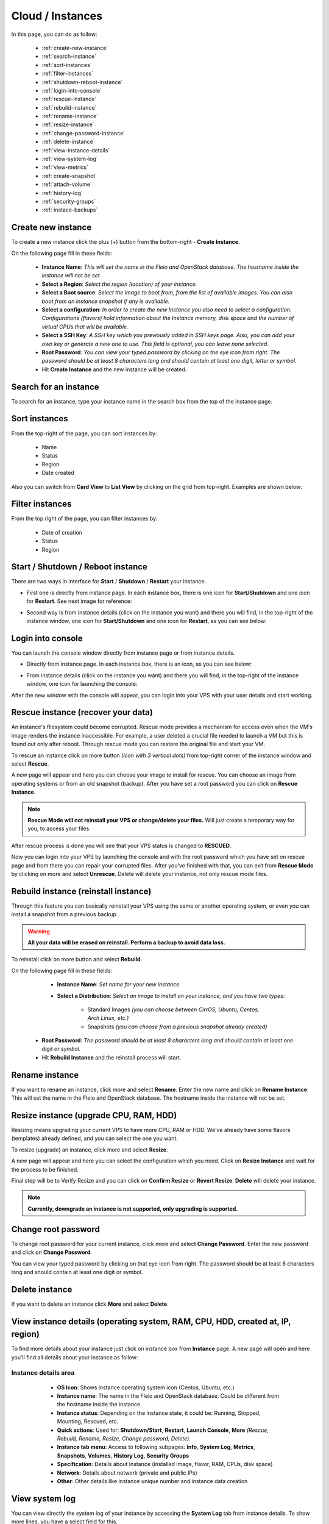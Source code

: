 =================
Cloud / Instances
=================

In this page, you can do as follow:

    * :ref:`create-new-instance`
    * :ref:`search-instance`
    * :ref:`sort-instances`
    * :ref:`filter-instances`
    * :ref:`shutdown-reboot-instance`
    * :ref:`login-into-console`
    * :ref:`rescue-instance`
    * :ref:`rebuild-instance`
    * :ref:`rename-instance`
    * :ref:`resize-instance`
    * :ref:`change-password-instance`
    * :ref:`delete-instance`
    * :ref:`view-instance-details`
    * :ref:`view-system-log`
    * :ref:`view-metrics`
    * :ref:`create-snapshot`
    * :ref:`attach-volume`
    * :ref:`history-log`
    * :ref:`security-groups`
    * :ref:`instace-backups`
 
.. _create-new-instance:
 
Create new instance
===================

To create a new instance click the plus (+) button from the bottom-right - **Create Instance**.

.. image:: /_static/images/instances-new.png

On the following page fill in these fields:

    * **Instance Name**: *This will set the name in the Fleio and OpenStack database. The hostname inside the instance will not be set.*
    * **Select a Region**: *Select the region (location) of your instance.*
    * **Select a Boot source**: *Select the image to boot from, from the list of available images. You can also boot from an instance snapshot if any is available.*
    * **Select a configuration**: *In order to create the new Instance you also need to select a configuration. Configurations (flavors) hold information about the Instance memory, disk space and the number of virtual CPUs that will be available.*
    * **Select a SSH Key**: *A SSH key which you previously added in SSH keys page. Also, you can add your own key or generate a new one to use. This field is optional, you can leave none selected.*
    * **Root Password**: *You can view your typed password by clicking on the eye icon from right. The password should be at least 8 characters long and should contain at least one digit, letter or symbol.*
    * Hit **Create Instance** and the new instance will be created.

.. image:: /_static/images/instances-screen.png
 
.. _search-instance:

Search for an instance
======================

To search for an instance, type your instance name in the search box from the top of the instance page.

.. image:: /_static/images/instances-search.png

.. _sort-instances:

Sort instances
==============

From the top-right of the page, you can sort instances by:

    * Name
    * Status
    * Region
    * Date created
	
.. image:: /_static/images/instances-sort.png
	
Also you can switch from **Card View** to **List View** by clicking on the grid from top-right. Examples are shown below:

.. image:: /_static/images/instances-sort2.png

.. _filter-instances:

Filter instances
================

From the top right of the page, you can filter instances by:

    * Date of creation
    * Status
    * Region

.. image:: /_static/images/enduser/cloud/instances/filter-instances.png

.. _shutdown-reboot-instance:

Start / Shutdown / Reboot instance
==================================

There are two ways in interface for **Start** / **Shutdown** / **Restart** your instance.

* First one is directly from instance page. In each instance box, there is one icon for **Start/Shutdown** and one icon for **Restart**. See next image for reference: 

.. image:: /_static/images/instances-shutdown.png

* Second way is from instance details (click on the instance you want) and there you will find, in the top-right of the instance window, one icon for **Start/Shutdown** and one icon for **Restart**, as you can see below: 

.. image:: /_static/images/instances-shutdown2.png

.. _login-into-console:

Login into console
==================

You can launch the console window directly from instance page or from instance details.

* Directly from instance page. In each instance box, there is an icon, as you can see below: 

.. image:: /_static/images/instances-console.png

* From instance details (click on the instance you want) and there you will find, in the top-right of the instance window, one icon for launching the console: 

.. image:: /_static/images/instances-console2.png

After the new window with the console will appear, you can login into your VPS with your user details and start working.

.. image:: /_static/images/instances-console3.png

.. _rescue-instance:

Rescue instance (recover your data)
===================================

An instance's filesystem could become corrupted. Rescue mode provides a mechanism for access even when the VM's image renders the instance inaccessible.
For example, a user deleted a crucial file needed to launch a VM but this is found out only after reboot. Through rescue mode you can restore the original file and start your VM.

To rescue an instance click on more button *(icon with 3 vertical dots)* from top-right corner of the instance window and select **Rescue**. 

.. image:: /_static/images/instances-rescue.png

A new page will appear and here you can choose your image to install for rescue. You can choose an image from operating systems or from an old snapshot (backup). After you have set a root password you can click on **Rescue Instance**. 
  
.. note:: **Rescue Mode will not reinstall your VPS or change/delete your files.** Will just create a temporary way for you, to access your files.

.. image:: /_static/images/instances-rescue2.png

After rescue process is done you will see that your VPS status is changed to **RESCUED**. 

.. image:: /_static/images/instances-rescue3.png

Now you can login into your VPS by launching the console and with the root password which you have set on rescue page and from there you can repair your corrupted files. After you've finished with that, you can exit from **Rescue Mode** by clicking on more and select **Unrescue**. Delete will delete your instance, not only rescue mode files.

.. image:: /_static/images/instances-rescue4.png

.. _rebuild-instance:

Rebuild instance (reinstall instance)
=====================================

Through this feature you can basically reinstall your VPS using the same or another operating system, or even you can install a snapshot from a previous backup. 

.. warning:: **All your data will be erased on reinstall. Perform a backup to avoid data loss.**

To reinstall click on more button and select **Rebuild**. 

.. image:: /_static/images/instances-rebuild.png

On the following page fill in these fields:

    * **Instance Name**: *Set name for your new instance.*
    * **Select a Distribution**: *Select an image to install on your instance, and you have two types:*
  
        * Standard Images *(you can choose between CirrOS, Ubuntu, Centos, Arch Linux, etc.)*
        * Snapshots *(you can choose from a previous snapshot already created)*
	
  * **Root Password**: *The password should be at least 8 characters long and should contain at least one digit or symbol.*
  * Hit **Rebuild Instance** and the reinstall process will start.

.. image:: /_static/images/instances-rebuild2.png

.. _rename-instance:

Rename instance
===============

If you want to rename an instance, click more and select **Rename**. Enter the new name and click on **Rename Instance**. 
This will set the name in the Fleio and OpenStack database. The hostname inside the instance will not be set.

.. image:: /_static/images/instances-rename.png

.. _resize-instance:

Resize instance (upgrade CPU, RAM, HDD)
=======================================

Resizing means upgrading your current VPS to have more CPU, RAM or HDD. We've already have some flavors (templates) already defined, and you can select the one you want.

To resize (upgrade) an instance, click more and select **Resize**. 

.. image:: /_static/images/instances-resize.png

A new page will appear and here you can select the configuration which you need. Click on **Resize Instance** and wait for the process to be finished.

.. image:: /_static/images/instances-resize2.png

Final step will be to Verify Resize and you can click on **Confirm Resize** or **Revert Resize**. **Delete** will delete your instance.

.. note:: **Currently, downgrade an instance is not supported, only upgrading is supported.**

.. _change-password-instance:

Change root password
====================

To change root password for your current instance, click more and select **Change Password**. Enter the new password and click on **Change Password**. 

You can view your typed password by clicking on that eye icon from right. The password should be at least 8 characters long and should contain at least one digit or symbol.

.. image:: /_static/images/instances-change-password.png

.. _delete-instance:

Delete instance
===============

If you want to delete an instance click **More** and select **Delete**.

.. image:: /_static/images/instances-delete.png

.. _view-instance-details:

View instance details (operating system, RAM, CPU, HDD, created at, IP, region)
===============================================================================

To find more details about your instance just click on instance box from **Instance** page. A new page will open and here you'll find all details about your instance as follow:

Instance details area
~~~~~~~~~~~~~~~~~~~~~	
	
    - **OS Icon**: Shows instance operating system icon (Centos, Ubuntu, etc.)
    - **Instance name**: The name in the Fleio and OpenStack database. Could be different from the hostname inside the instance.
    - **Instance status**: Depending on the instance state, it could be: Running, Stopped, Mounting, Rescued, etc.
    - **Quick actions**: Used for: **Shutdown/Start**, **Restart**, **Launch Console**, **More** *(Rescue, Rebuild, Rename, Resize, Change password, Delete)*.
    - **Instance tab menu**: Access to following subpages: **Info**, **System Log**, **Metrics**, **Snapshots**, **Volumes**, **History Log**, **Security Groups**
    - **Specification**: Details about instance (installed image, flavor, RAM, CPUs, disk space)
    - **Network**: Details about network (private and public IPs)
    - **Other**: Other details like instance unique number and instance data creation
  
  .. image:: /_static/images/instances-details.png

.. _view-system-log:
 
View system log
===============

You can view directly the system log of your instance by accessing the **System Log** tab from instance details. To show more lines, you have a select field for this.

.. image:: /_static/images/instances-systemlog.png

.. _view-metrics:
 
View metrics (Network traffic / CPU usage)
==========================================

To view instance metrics like **Network Traffic** or **CPU Usage** go to **Metrics** tab from instance details. Select **Network traffic** or **CPU Usage** and filter them by: **last hour** / **24 hours** / **7 days** / **30 days**.

.. image:: /_static/images/instances-metrics.png

.. image:: /_static/images/instances-metrics2.png

.. _create-snapshot:

Create snapshot
===============

Snapshots are actually images of your current instance. You can use them to backup your instance and restore it later. Also, you can duplicate an instance by making a snapshot of an instance and install that snapshot as another instance.

To create a snapshot of your current instance, select your instance and click on **Snapshots** tab. Finally click on **Create Snapshot**.

.. image:: /_static/images/instances-createsnapshots.png

After creation, all your snapshots will be visible in this tab, and will be also visible in **Images** page. From **Images** page, you can delete the snapshots or deploy new instances from snapshots.

.. _attach-volume:

Attach / Detach Volume
=======================

A volume is a detachable block storage device, similar to a USB hard drive. You can attach a volume to only one instance. To attach / detach a volume on your current instance, select your instance and click on **Volumes** tab.

* To attach, click on **Attach Volume** (example in the image from below):

.. image:: /_static/images/instances-attachvolume.png

* To detach, click on the icon **Detach Volume** (image below):

.. image:: /_static/images/instances-attachvolume2.png

.. _history-log:

History log
===========

To view history log for an instance, select your instance and click on **History Log** tab. Here you will find all actions made on your instance, like rescued, unrescued, rebooted, changed password, etc.

.. image:: /_static/images/instances-historylog.png

.. _security-groups:

Security Groups
===============

Security groups and security group rules allows users the ability to specify the type of traffic and direction (ingress/egress) that is allowed to pass through a port. A security group is a container for security group rules.

When a port is created in networking it is associated with a security group. If a security group is not specified the port is associated with a 'default' security group. By default, this group drops all ingress traffic and allows all egress. Rules can be added to this group in order to change the behaviour.

.. image:: /_static/images/instances-securitygroups.png

.. _instace-backups:

Backups
=======

From backups tab you will be able to create instant backups or schedule a backup rotation for the selected instance.

.. image:: /_static/images/instances-backup.png

To create an instant backup click the Create new backup as it's shown in the picture bellow.

.. image:: /_static/images/instances-backup2.png

To schedule a backup click the Create new backup schedule as it's shown in the picture bellow.

.. image:: /_static/images/instances-backup3.png